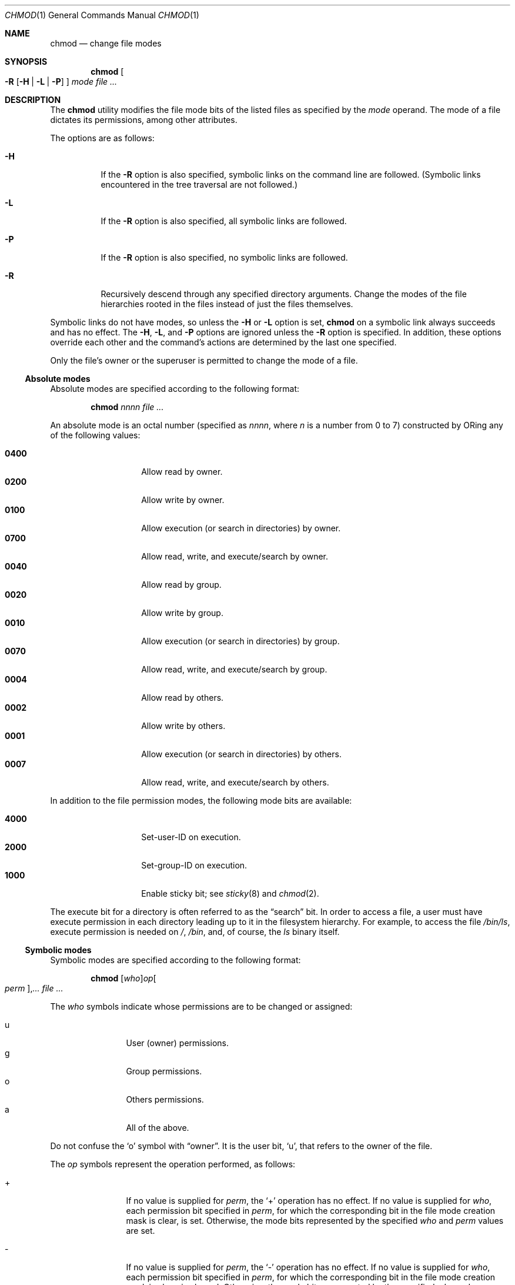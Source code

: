 .\"	$OpenBSD: chmod.1,v 1.35 2010/09/03 09:53:20 jmc Exp $
.\"	$NetBSD: chmod.1,v 1.8 1995/03/21 09:02:07 cgd Exp $
.\"
.\" Copyright (c) 1989, 1990, 1993, 1994
.\"	The Regents of the University of California.  All rights reserved.
.\"
.\" This code is derived from software contributed to Berkeley by
.\" the Institute of Electrical and Electronics Engineers, Inc.
.\"
.\" Redistribution and use in source and binary forms, with or without
.\" modification, are permitted provided that the following conditions
.\" are met:
.\" 1. Redistributions of source code must retain the above copyright
.\"    notice, this list of conditions and the following disclaimer.
.\" 2. Redistributions in binary form must reproduce the above copyright
.\"    notice, this list of conditions and the following disclaimer in the
.\"    documentation and/or other materials provided with the distribution.
.\" 3. Neither the name of the University nor the names of its contributors
.\"    may be used to endorse or promote products derived from this software
.\"    without specific prior written permission.
.\"
.\" THIS SOFTWARE IS PROVIDED BY THE REGENTS AND CONTRIBUTORS ``AS IS'' AND
.\" ANY EXPRESS OR IMPLIED WARRANTIES, INCLUDING, BUT NOT LIMITED TO, THE
.\" IMPLIED WARRANTIES OF MERCHANTABILITY AND FITNESS FOR A PARTICULAR PURPOSE
.\" ARE DISCLAIMED.  IN NO EVENT SHALL THE REGENTS OR CONTRIBUTORS BE LIABLE
.\" FOR ANY DIRECT, INDIRECT, INCIDENTAL, SPECIAL, EXEMPLARY, OR CONSEQUENTIAL
.\" DAMAGES (INCLUDING, BUT NOT LIMITED TO, PROCUREMENT OF SUBSTITUTE GOODS
.\" OR SERVICES; LOSS OF USE, DATA, OR PROFITS; OR BUSINESS INTERRUPTION)
.\" HOWEVER CAUSED AND ON ANY THEORY OF LIABILITY, WHETHER IN CONTRACT, STRICT
.\" LIABILITY, OR TORT (INCLUDING NEGLIGENCE OR OTHERWISE) ARISING IN ANY WAY
.\" OUT OF THE USE OF THIS SOFTWARE, EVEN IF ADVISED OF THE POSSIBILITY OF
.\" SUCH DAMAGE.
.\"
.\"	@(#)chmod.1	8.4 (Berkeley) 3/31/94
.\"
.Dd $Mdocdate: September 3 2010 $
.Dt CHMOD 1
.Os
.Sh NAME
.Nm chmod
.Nd change file modes
.Sh SYNOPSIS
.Nm chmod
.Oo
.Fl R
.Op Fl H | L | P
.Oc
.Ar mode
.Ar
.Sh DESCRIPTION
The
.Nm
utility modifies the file mode bits of the listed files
as specified by the
.Ar mode
operand.
The mode of a file dictates its permissions, among other attributes.
.Pp
The options are as follows:
.Bl -tag -width Ds
.It Fl H
If the
.Fl R
option is also specified, symbolic links on the command line are followed.
(Symbolic links encountered in the tree traversal are not followed.)
.It Fl L
If the
.Fl R
option is also specified, all symbolic links are followed.
.It Fl P
If the
.Fl R
option is also specified, no symbolic links are followed.
.It Fl R
Recursively descend through any specified directory arguments.
Change the modes of the file hierarchies rooted in the files
instead of just the files themselves.
.El
.Pp
Symbolic links do not have modes, so unless the
.Fl H
or
.Fl L
option is set,
.Nm
on a symbolic link always succeeds and has no effect.
The
.Fl H ,
.Fl L ,
and
.Fl P
options are ignored unless the
.Fl R
option is specified.
In addition, these options override each other and the
command's actions are determined by the last one specified.
.Pp
Only the file's owner or the superuser is permitted to change
the mode of a file.
.Ss Absolute modes
Absolute modes are specified according to the following format:
.Bd -filled -offset indent
.Nm chmod
.Ar nnnn
.Ar
.Ed
.Pp
An absolute mode is an octal number (specified as
.Ar nnnn ,
where
.Ar n
is a number from 0 to 7) constructed by ORing
any of the following values:
.Pp
.Bl -tag -width 6n -compact -offset indent
.It Li 0400
Allow read by owner.
.It Li 0200
Allow write by owner.
.It Li 0100
Allow execution (or search in directories) by owner.
.It Li 0700
Allow read, write, and execute/search by owner.
.It Li 0040
Allow read by group.
.It Li 0020
Allow write by group.
.It Li 0010
Allow execution (or search in directories) by group.
.It Li 0070
Allow read, write, and execute/search by group.
.It Li 0004
Allow read by others.
.It Li 0002
Allow write by others.
.It Li 0001
Allow execution (or search in directories) by others.
.It Li 0007
Allow read, write, and execute/search by others.
.El
.Pp
In addition to the file permission modes, the following mode bits are
available:
.Pp
.Bl -tag -width 6n -compact -offset indent
.It Li 4000
Set-user-ID on execution.
.It Li 2000
Set-group-ID on execution.
.It Li 1000
Enable sticky bit; see
.Xr sticky 8
and
.Xr chmod 2 .
.El
.Pp
The execute bit for a directory is often referred to as the
.Dq search
bit.
In order to access a file, a user must have execute permission in each
directory leading up to it in the filesystem hierarchy.
For example, to access the file
.Pa /bin/ls ,
execute permission is needed on
.Pa / ,
.Pa /bin ,
and, of course, the
.Pa ls
binary itself.
.Ss Symbolic modes
Symbolic modes are specified according to the following format:
.Bd -filled -offset indent
.Nm chmod
.Sm off
.Op Ar who
.Ar op
.Oo Ar perm Oc , Ar ...
.Sm on
.Ar
.Ed
.Pp
The
.Ar who
symbols indicate whose permissions are to be changed or assigned:
.Pp
.Bl -tag -width 4n -compact -offset indent
.It u
User (owner) permissions.
.It g
Group permissions.
.It o
Others permissions.
.It a
All of the above.
.El
.Pp
Do not confuse the
.Sq o
symbol with
.Dq owner .
It is the user bit,
.Sq u ,
that refers to the owner of the file.
.Pp
The
.Ar op
symbols represent the operation performed, as follows:
.Bl -tag -width 4n -offset indent
.It +
If no value is supplied for
.Ar perm ,
the
.Sq +
operation has no effect.
If no value is supplied for
.Ar who ,
each permission bit specified in
.Ar perm ,
for which the corresponding bit in the file mode creation mask
is clear, is set.
Otherwise, the mode bits represented by the specified
.Ar who
and
.Ar perm
values are set.
.It \&\-
If no value is supplied for
.Ar perm ,
the
.Sq \-
operation has no effect.
If no value is supplied for
.Ar who ,
each permission bit specified in
.Ar perm ,
for which the corresponding bit in the file mode creation mask
is clear, is cleared.
Otherwise, the mode bits represented by the specified
.Ar who
and
.Ar perm
values are cleared.
.It =
The mode bits specified by the
.Ar who
value are cleared, or, if no
.Ar who
value is specified, the user, group
and other mode bits are cleared.
Then, if no value is supplied for
.Ar who ,
each permission bit specified in
.Ar perm ,
for which the corresponding bit in the file mode creation mask
is clear, is set.
Otherwise, the mode bits represented by the specified
.Ar who
and
.Ar perm
values are set.
.El
.Pp
The
.Ar perm
(permission symbols) represent the portions of the mode bits as follows:
.Pp
.Bl -tag -width Ds -compact -offset indent
.It r
Read bits.
.It s
Set-user-ID and set-group-ID on execution bits.
.It t
Sticky bit.
.It w
Write bits.
.It x
Execute/search bits.
.It X
The execute/search bits if the file is a directory or any of the
execute/search bits are set in the original (unmodified) mode.
Operations with the
.Ar perm
symbol
.Sq X
are only meaningful in conjunction with the
.Ar op
symbol
.Sq + ,
and are ignored in all other cases.
.It u
User permission bits in the mode of the original file.
.It g
Group permission bits in the mode of the original file.
.It o
Other permission bits in the mode of the original file.
.El
.Pp
Each clause (given in a comma-delimited list on the command line) specifies
one or more operations to be performed on the mode bits, and each operation is
applied in the order specified.
.Pp
Operations upon the
.Dq other
permissions (specified by the symbol
.Sq o
by itself), in combination with the
.Ar perm
symbols
.Sq s
or
.Sq t ,
are ignored.
.Sh EXIT STATUS
.Ex -std chmod
.Sh EXAMPLES
Set file readable by anyone and writable by the owner only:
.Pp
.Dl $ chmod 644 file
.Pp
Deny write permission to group and others:
.Pp
.Dl $ chmod go-w file
.Pp
Set the read and write permissions to the usual defaults, but
retain any execute permissions that are currently set:
.Pp
.Dl $ chmod =rw,+X file
.Pp
Make a directory or file searchable/executable by everyone if it is
already searchable/executable by anyone:
.Pp
.Dl $ chmod +X file
.Pp
Any of these commands will make a file readable/executable by everyone and
writable by the owner only:
.Bd -literal -offset indent
$ chmod 755 file
$ chmod u=rwx,go=rx file
$ chmod u=rwx,go=u-w file
.Ed
.Pp
Clear all mode bits for group and others:
.Pp
.Dl $ chmod go= file
.Pp
Set the group bits equal to the user bits, but clear the group write bit:
.Pp
.Dl $ chmod g=u-w file
.Sh SEE ALSO
.Xr chflags 1 ,
.Xr chgrp 1 ,
.Xr find 1 ,
.Xr install 1 ,
.Xr chmod 2 ,
.Xr stat 2 ,
.Xr umask 2 ,
.Xr fts 3 ,
.Xr setmode 3 ,
.Xr symlink 7 ,
.Xr chown 8 ,
.Xr sticky 8
.Sh STANDARDS
The
.Nm
utility is compliant with the
.St -p1003.1-2008
specification.
.Pp
The flags
.Op Fl HLP
are extensions to that specification.
.Sh HISTORY
A
.Nm
command appeared in
.At v1 .
.Sh BUGS
There's no
.Ar perm
option for the naughty bits.

